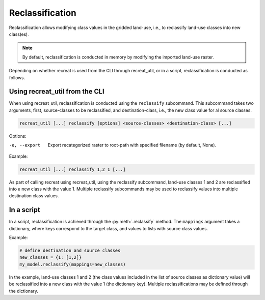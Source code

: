 Reclassification
================

Reclassification allows modifying class values in the gridded land-use, i.e., to reclassify land-use classes into new class(es). 

.. note::

    By default, reclassification is conducted in memory by modifying the imported land-use raster.

Depending on whether recreat is used from the CLI through recreat_util, or in a script, reclassification is conducted as follows.

Using recreat_util from the CLI
-------------------------------

When using recreat_util, reclassification is conducted using the ``reclassify`` subcommand. This subcommand takes two arguments, first, 
source-classes to be reclassified, and destination-class, i.e., the new class value for al source classes. 

.. code-block::

    recreat_util [...] reclassify [options] <source-classes> <destination-class> [...]

Options:

-e, --export         Export recategorized raster to root-path with specified filename (by default, None).  

Example:

.. code-block::

    recreat_util [...] reclassify 1,2 1 [...]

As part of calling recreat using recreat_util, using the reclassify subcommand, land-use classes 1 and 2 are 
reclassified into a new class with the value 1. Multiple reclassify subcommands may be used to reclassify values into multiple 
destination class values.

In a script
-----------

In a script, reclassification is achieved through the :py:meth:`.reclassify` method. The ``mappings`` argument takes a dictionary, where keys correspond 
to the target class, and values to lists with source class values. 

Example:

.. code-block:: python
    
    # define destination and source classes
    new_classes = {1: [1,2]}
    my_model.reclassify(mappings=new_classes)

In the example, land-use classes 1 and 2 (the class values included in the list of source classes as dictionary value) will be reclassified into a new 
class with the value 1 (the dictionary key). Multiple reclassifications may be defined through the dictionary.


